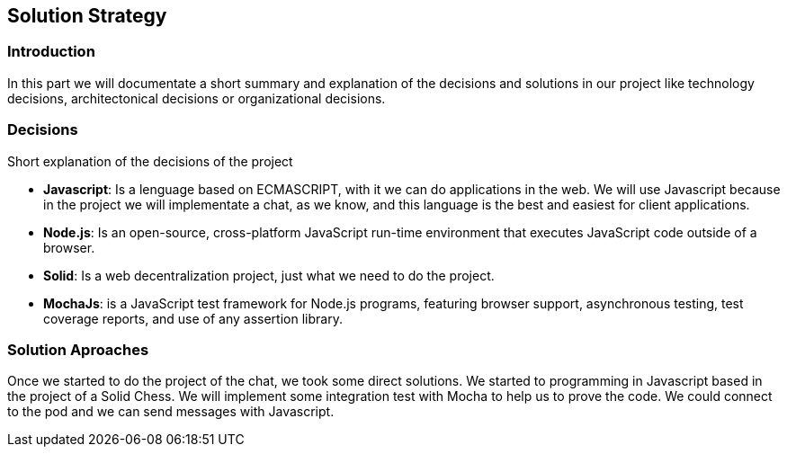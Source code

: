 [[section-solution-strategy]]
== Solution Strategy


=== Introduction
In this part we will documentate a short summary and explanation of the decisions and solutions in our project like technology decisions, architectonical decisions or organizational decisions.

=== Decisions
Short explanation of the decisions of the project

* *Javascript*: Is a lenguage based on ECMASCRIPT, with it we can do
applications in the web.
We will use Javascript because in the project we will implementate
a chat, as we know, and this language is the best and easiest for client
applications.

* *Node.js*: Is an open-source, cross-platform JavaScript run-time 
environment that executes JavaScript code outside of a browser.

* *Solid*: Is a web decentralization project, just what we need to do the 
project.

* *MochaJs*: is a JavaScript test framework for Node.js programs, featuring browser support, asynchronous testing, test coverage reports, and use of any assertion library.
  
=== Solution Aproaches

Once we started to do the project of the chat, we took some direct solutions. We started to programming 
in Javascript based in the project of a Solid Chess.  We will implement some integration test with Mocha to
help us to prove the code. We could connect to the pod and we can send messages with Javascript.
